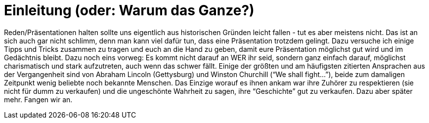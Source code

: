 = Einleitung (oder: Warum das Ganze?)

Reden/Präsentationen halten sollte uns eigentlich aus historischen Gründen leicht fallen - tut es aber meistens nicht. Das ist an sich auch gar nicht schlimm, denn man kann viel dafür tun, dass eine Präsentation trotzdem gelingt. Dazu versuche ich einige Tipps und Tricks zusammen zu tragen und euch an die Hand zu geben, damit eure Präsentation möglichst gut wird und im Gedächtnis bleibt.
Dazu noch eins vorweg: Es kommt nicht darauf an WER ihr seid, sondern ganz einfach darauf, möglichst charismatisch und stark aufzutreten, auch wenn das schwer fällt. Einige der größten und am häufigsten zitierten Ansprachen aus der Vergangenheit sind von Abraham Lincoln (Gettysburg) und Winston Churchill (“We shall fight...”), beide zum damaligen Zeitpunkt wenig beliebte noch bekannte Menschen. Das Einzige worauf es ihnen ankam war ihre Zuhörer zu respektieren (sie nicht für dumm zu verkaufen) und die ungeschönte Wahrheit zu sagen, ihre “Geschichte” gut zu verkaufen.
Dazu aber später mehr. Fangen wir an.




